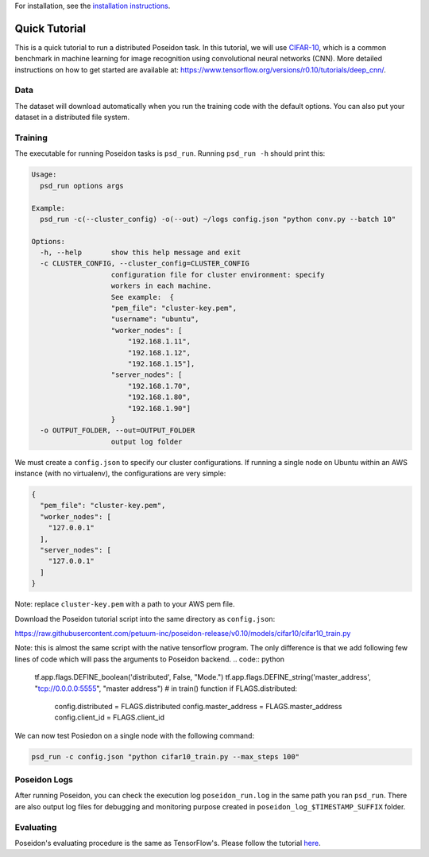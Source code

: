 For installation, see the `installation instructions <../install/#installation-options>`_.

Quick Tutorial
==============

This is a quick tutorial to run a distributed Poseidon task. In this tutorial, we will use `CIFAR-10 <http://www.cs.toronto.edu/~kriz/cifar.html>`_, which is a common benchmark in machine learning for image recognition using convolutional neural networks (CNN). More detailed instructions on how to get started are available at: https://www.tensorflow.org/versions/r0.10/tutorials/deep_cnn/.

Data
----

The dataset will download automatically when you run the training code with the default options. You can also put your dataset in a distributed file system.

Training
--------

The executable for running Poseidon tasks is ``psd_run``. Running ``psd_run -h`` should print this:

.. code::

    Usage: 
      psd_run options args

    Example:
      psd_run -c(--cluster_config) -o(--out) ~/logs config.json "python conv.py --batch 10"

    Options:
      -h, --help       show this help message and exit
      -c CLUSTER_CONFIG, --cluster_config=CLUSTER_CONFIG
                       configuration file for cluster environment: specify
                       workers in each machine.
                       See example:  {
                       "pem_file": "cluster-key.pem",
                       "username": "ubuntu",
                       "worker_nodes": [
                           "192.168.1.11",
                           "192.168.1.12",
                           "192.168.1.15"],
                       "server_nodes": [
                           "192.168.1.70",
                           "192.168.1.80",
                           "192.168.1.90"]
                       }
      -o OUTPUT_FOLDER, --out=OUTPUT_FOLDER
                       output log folder


We must create a ``config.json`` to specify our cluster configurations. If running a single node on Ubuntu within an AWS instance (with no virtualenv), the configurations are very simple:

.. code:: json

    {
      "pem_file": "cluster-key.pem",
      "worker_nodes": [
        "127.0.0.1"
      ],
      "server_nodes": [
        "127.0.0.1"
      ]
    }

Note: replace ``cluster-key.pem`` with a path to your AWS pem file.

Download the Poseidon tutorial script into the same directory as ``config.json``:

https://raw.githubusercontent.com/petuum-inc/poseidon-release/v0.10/models/cifar10/cifar10_train.py

Note: this is almost the same script with the native tensorflow program. The only difference is that we add following few lines of code which will pass the arguments to Poseidon backend.
.. code:: python
  tf.app.flags.DEFINE_boolean('distributed', False, "Mode.")
  tf.app.flags.DEFINE_string('master_address', "tcp://0.0.0.0:5555", "master address")
  # in train() function
  if FLAGS.distributed:
    config.distributed = FLAGS.distributed
    config.master_address = FLAGS.master_address
    config.client_id = FLAGS.client_id

We can now test Posiedon on a single node with the following command:

.. code:: bash

    psd_run -c config.json "python cifar10_train.py --max_steps 100"


Poseidon Logs
-------------

After running Poseidon, you can check the execution log ``poseidon_run.log`` in the same path you ran ``psd_run``. There are also output log files for debugging and monitoring purpose created in ``poseidon_log_$TIMESTAMP_SUFFIX`` folder.

Evaluating
----------

Poseidon's evaluating procedure is the same as TensorFlow's. Please follow the tutorial `here <https://www.tensorflow.org/versions/r0.10/tutorials/deep_cnn/#evaluating_a_model>`_.
